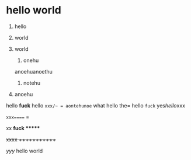 * hello world

1. hello
1. world
333. world

     1. onehu
     anoehuanoethu
     2. notehu
2. anoehu

hello  *fuck* hello =xxx/~ = aontehunoe= what hello the= hello =fuck= yes[[hello]]xxx

=xxx===== =

   xx *fuck ******

+xxxx  ++++++++++++

[[xxx][yyy]] hello world
